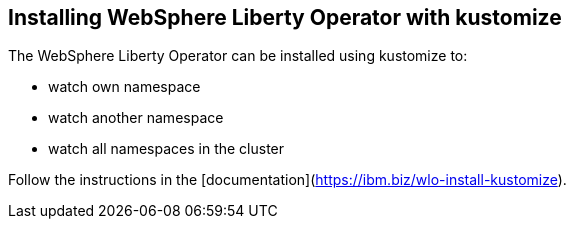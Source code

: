 
== Installing WebSphere Liberty Operator with kustomize

The WebSphere Liberty Operator can be installed using kustomize to:

* watch own namespace
* watch another namespace
* watch all namespaces in the cluster

Follow the instructions in the [documentation](https://ibm.biz/wlo-install-kustomize).
